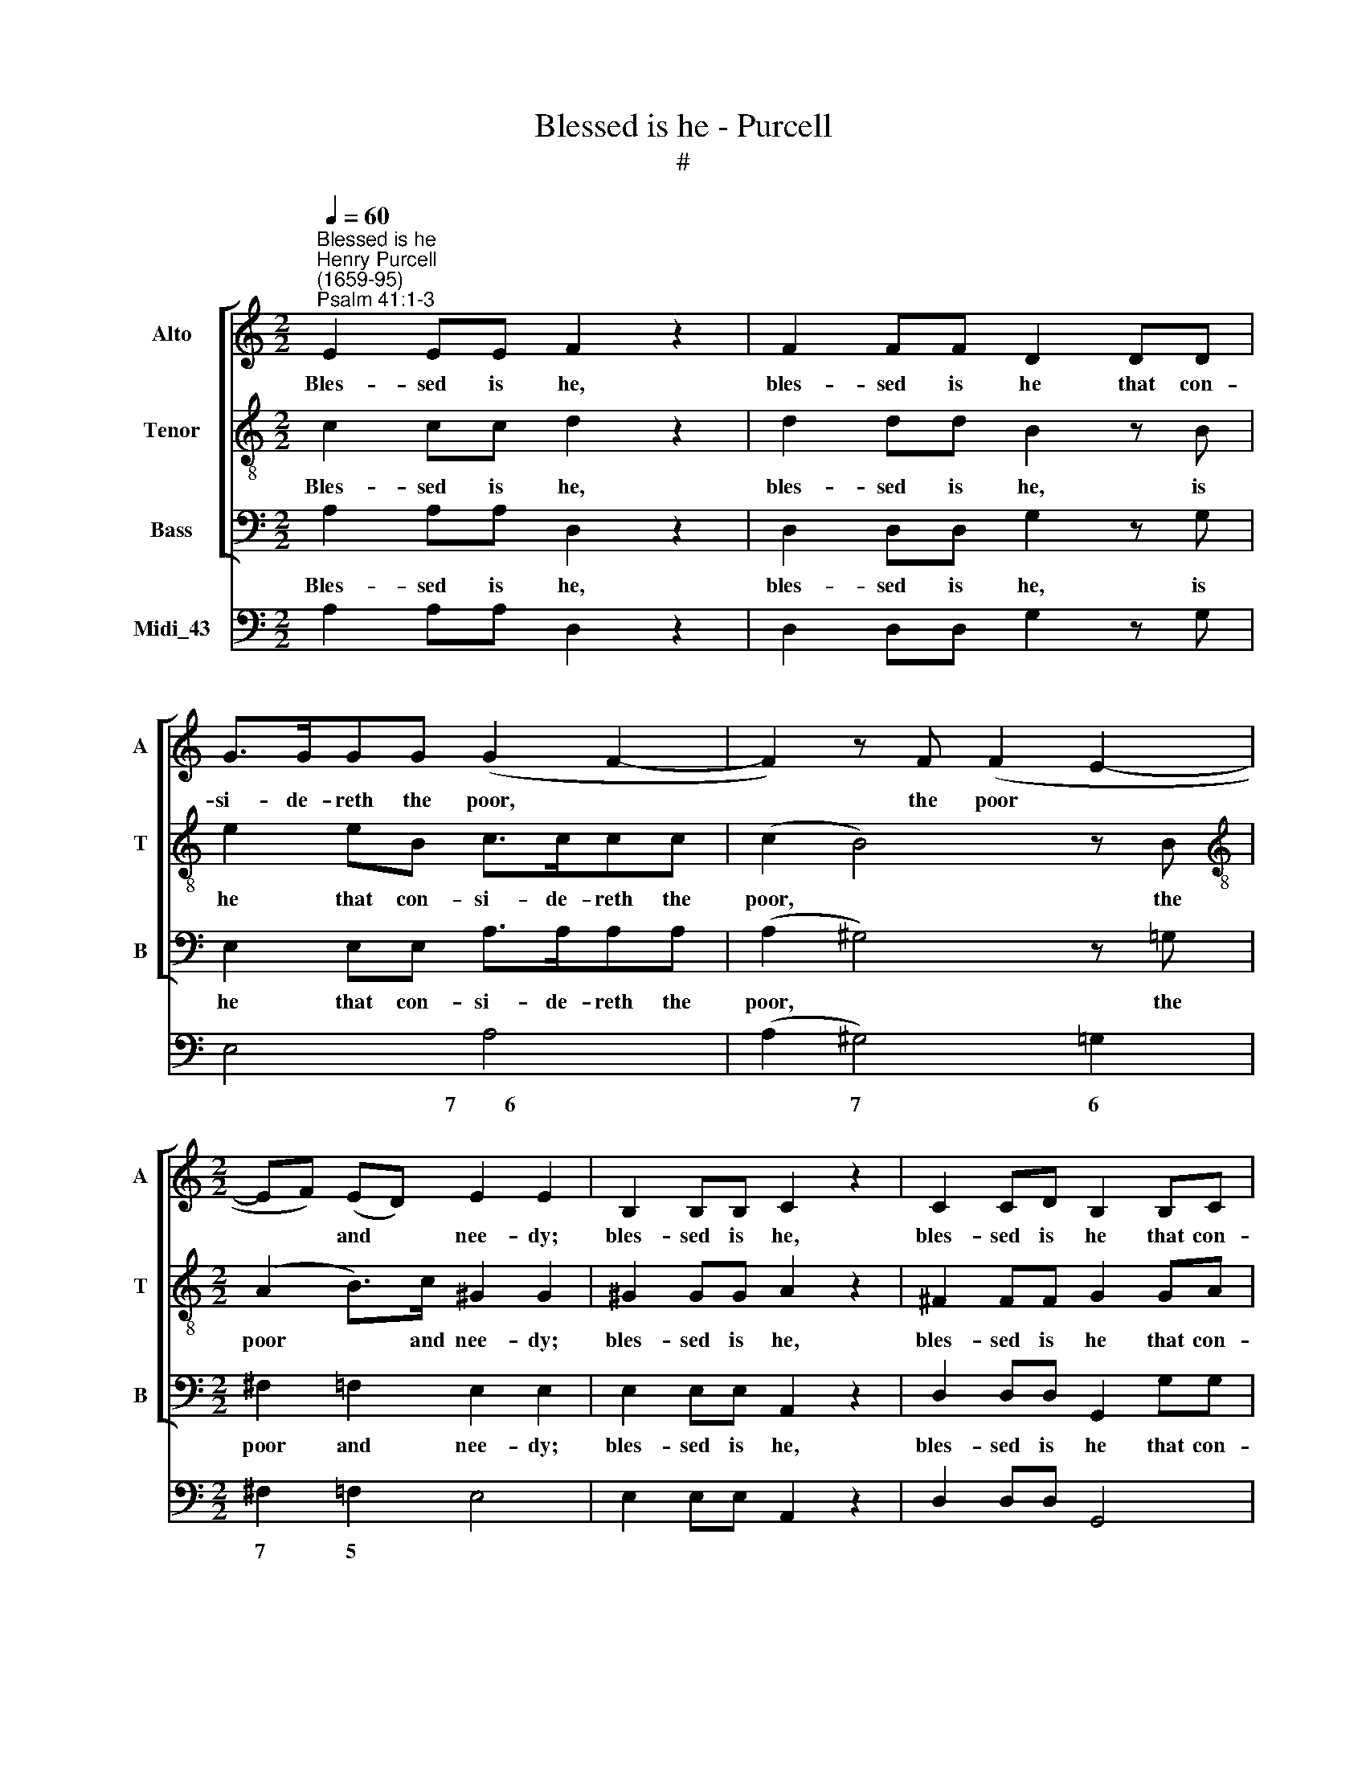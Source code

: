 X:1
T:Blessed is he - Purcell
T:#
%%score [ 1 2 3 ] 4
L:1/8
Q:1/4=60
M:2/2
K:C
V:1 treble nm="Alto" snm="A"
V:2 treble-8 nm="Tenor" snm="T"
V:3 bass nm="Bass" snm="B"
V:4 bass nm="Midi_43"
V:1
"^Blessed is he""^Henry Purcell\n(1659-95)""^Psalm 41:1-3" E2 EE F2 z2 | F2 FF D2 DD | %2
w: Bles- sed is he,|bles- sed is he that con-|
 G>GGG (G2 F2- | F2) z F (F2 E2- |[M:2/2] EF) (ED) E2 E2 | B,2 B,B, C2 z2 | C2 CD B,2 B,C | %7
w: si- de- reth the poor, *|* the poor *|* * and * nee- dy;|bles- sed is he,|bles- sed is he that con-|
 DDDD (^D3 E | ^F2 G^D E3) F | ^D2 D2 z2 z E | (^D^C)DB, (ED) (EC) | (^DE)^FD G4 | %12
w: si- de- reth the poor *|* * * * and|nee- dy; the|Lord * shall de- li\- * ver *|him * in the time,|
 (G2 ^F3 G) (FE) | E3 ^D E4- | E2 E2 z2 z G | (E=D)EC (FE) (FD) | E6 D2- | %17
w: in * * the *|time of trou\-|* ble: the|Lord * shall de- li\- * ver *|him in|
 D (E/F/) (E/D/C- C3) (B,/A,/) | A,2 A,E E2 EE | E2 D2 (D/E/F)E (D/C/) | C3 (B,/A,/) A,2 A,2 || %21
w: * the * time * * * of *|trou- ble, the Lord shall de-|li- ver him * * in the *|time of * trou- ble.|
[M:3/4][Q:1/4=72]"^Verse"[Q:1/4=72][Q:1/4=72][Q:1/4=72] z A, E3 F | D2 B,3 E | C2 A,3 E | F3 D G2 | %25
w: The Lord pre-|serve him, pre-|serve him, and|keep him a-|
 (G/F/E- E/F/E/F/ E/D/C/E/ | D/C/B,- B,/C/B,/C/ B,/C/) (D/E/) | C3 B, A,2 | E6- | E2 z ^G A>E | %30
w: live, * * * * * * * * * *|* * * * * * * * * and *|keep him a-|live,|* the Lord pre-|
 F2 F3 F | (FB,) (B,>D E>B,) | C2 C3 D | (D^G,) G,3 B, | C3 A, D2 | %35
w: serve him, the|Lord * pre\- * * *|serve him, pre-|serve * him, and|keep him a-|
 (D/C/B,- B,/C/B,/C/ B,/A,/G,/A,/ | B,/C/B,/C/ D/E/D/E/ F/E/F/D/ | G6 | G>G G2 E2 | (F>G) F2 z2 | %40
w: live; * * * * * * * * * *|||that he may be|bles\- * sed,|
 F>F F2 D2 | E>F E/D/C/B,/ A,/B,/C/D/ | B,/C/D/E/ C/D/E/F/ D/E/F/G/ | E/F/G/A/ G2) FE | (E2 D3 C) | %45
w: that he may be|bles\- * * * * * * * * *||* * * * * sed u-|pon * *|
 C6 | z2 z2 D>C | B,>A, G,2 E2 | A,4 F>E | D>C B,2 G2 | ^C3 C D>E | F3 E ^C2 | D>D D2 z2 | %53
w: earth;|and de-|li- ver not thou|him, and de-|li- ver not thou|him in- to the|will of his|e- ne- mies;|
 z2 z2 G>F | E>D C2 F2 | B,4 E>D | C>B, A,2 D2 | ^G,3 G, A,>B, | C3 C D>E | (FE) (D/C/B,) (C/D/E) | %60
w: and de-|li- ver not thou|him, and de-|li- ver not thou|~~him in- to the|will, in- to the|will * of * * his * *|
 C3 B, A,2 ||[M:4/4] z8 | z8 | z2 z E F4 | (F2 E>)E E2 z E | G4 (G2 ^F>)F | ^F2 z2 =F2 E2 | %67
w: e- ne- mies.|||The Lord|com\- * fort him, the|Lord com\- * fort|him when he|
 E2 D2 (D2 ^C2- | C2) =C2 B,3 A, | A,8 ||[M:3/4][Q:1/4=90] E>D C2 B,2 | %71
w: ly- eth sick *|* u- pon his|bed;|make thou all his|
[M:3/4][Q:1/4=90][Q:1/4=90][Q:1/4=90][Q:1/4=90] C6 | F>E D2 C2 | D4 (E>F) | (E>F D>E F>G) | E2 C4 | %76
w: bed,|make thou all his|bed in *|his * * * * *|sick- ness,|
 G>F E2 D2 | E6 | E>D C2 B,2 | C4 E2 | F2 z2 D2 | E2 z2 C2 | D4 E2 | (DC) (B,C) (DE) | C2 A,4 || %85
w: make thou all his|bed,|make thou all his|bed, all,|all, all,|all, all,|all his|bed * in * his *|sick- ness.|
[M:2/2][Q:1/4=80] z8 | z8 | z8 |[M:2/2][Q:1/4=80][Q:1/4=80][Q:1/4=80][Q:1/4=80] z8 | z8 | z8 | z8 | %92
w: |||||||
 z8 | z8 | z8 | (E/D/E/F/E)C G2 F>E | D B,2 (B,/C/ D/C/D/E/D)E | F2 ED ^C3 (E/F/ | %98
w: |||Glo\- * * * * ry be to the|Fa- ther, glo\- * * * * * * ry|be to the Son, glo\- *|
 G/F/G/A/G) (F/E/) F2 ED | D3 ^C D4 | z8 | z8 | (E/^D/E/F/E)B, G2 ^FE | E3 ^D E4 | %104
w: * * * * * ry * be to the|Ho- ly Ghost;|||Glo\- * * * * ry be to the|Ho- ly Ghost;|
 (G/F/G/A/G)E G2 FE | DD z2 F2 z E | E2 D2 E2 z B,/A,/ | ^G,B,E,E CA, z2 | z8 | z8 | z8 | %111
w: Glo\- * * * * ry be to the|Fa- ther, Son, and|Ho- ly Ghost: as it|was in the be- gin- ning,||||
 (G/F/G/A/G)E (G2 F)E | DD z2 F2 z E | E2 D2 E4 |[Q:1/4=80] z (E/F/ GF/E/ FD/E/ FE/D/ | %115
w: Glo\- * * * * ry to * the|Fa- ther, Son, and|Ho- ly Ghost:|A\- * * * * * * * * * *|
 EC/D/ ED/C/ DB,/C/ DC/B,/) | CAEA DGDG | CFCF B,EB,E | A,DA,D G, (CB,A,) | ^G,2 z2 z (E/F/ GF/E/ | %120
w: |men, world with- out end, world with- out|end, world with- out end, world with- out|end, world with- out end. A\- * *|men. A\- * * * *|
 FD/E/ FE/D/ EC/D/ ED/C/ | DB,/C/ DC/B,/ CC/D/ ED/C/ | B,C B,2) A, (C/D/ ED/C/ | %123
w: ||* * * men. A\- * * * *|
 B,C/D/ ED/C/ B,C B,2) | A,2 z B, A,2 z2 |] %125
w: |men. A- men.|
V:2
 c2 cc d2 z2 | d2 dd B2 z B | e2 eB c>ccc | (c2 B4) z B |[M:2/2][K:treble-8] (A2 B>)c ^G2 G2 | %5
w: Bles- sed is he,|bles- sed is he, is|he that con- si- de- reth the|poor, * the|poor * and nee- dy;|
 ^G2 GG A2 z2 | ^F2 FF G2 GA | BBBB (AB c2- | cB/c/ B3 c) A2 | B2 B>B (G^F)GE | (BA) (BG) (cB)cA | %11
w: bles- sed is he,|bles- sed is he that con-|si- de- reth the poor * *|* * * * * and|nee- dy; the Lord * shall de-|li\- * ver * him * in the|
 (B^c) (^dB) e e2 B | (cB) (cA) B2 Bc | (BA/G/) (^FG/A/) G2 E2 | z2 z c (BA)BG | (cB) (cA) (dc)dB | %16
w: time * of * trou- ble, de-|li\- * ver * him in the|time * * of * * trou- ble:|the Lord * shall de-|li\- * ver * him, * shall de-|
 (cBc^G) (AGA^F) | ^G2 AA A3 G | A2 Ac (cB)c^G | (A^G) (A^F) G2 AA | A3 ^G A2 A2 ||[M:3/4] z6 | %22
w: li\- * * * ver * * *|him in the time of|trou- ble, the Lord * shall de-|li\- * ver * him in the|time of trou- ble.||
 z6 | z6 | z6 | z6 |[M:3/4] z6 | z6 | z6 | z6 | z6 | z6 |[M:3/4] z6 | z6 | z6 | z6 | z6 | %37
w: |||||||||||||||
[M:3/4] z6 | z6 | z6 | z6 | z6 |[M:3/4] z6 | z6 | z6 | z6 | z6 | z6 | z6 |[M:3/4] z6 | z6 | z6 | %52
w: |||||||||||||||
 z6 | z6 | z6 |[M:3/4] z6 | z6 | z6 | z6 | z6 | z6 ||[M:4/4][K:treble-8] z2 z B c4 | %62
w: |||||||||The Lord|
 (c2 B>)B B2 z B | e4 (e2 d>)d | (d2 c>)c c2 z c | e4 (e2 d>)d | d2 z2 d2 c2 | c2 B2 (B4 | %68
w: com\- * fort him, the|Lord com\- * fort,|com\- * fort him, the|Lord com\- * fort|him when he|ly- eth sick|
 _B2) A2 (A2 ^G>)A | A8 ||[M:3/4] c>B A2 ^G2 |[M:3/4][K:treble-8] A6 | d>c B2 A2 | B4 (c>d) | %74
w: * u- pon * his|bed;|make thou all his|bed,|make thou all his|bed in *|
 (c>d B>c d>B) | c2 c4 | e>d c2 B2 | c6 | c>B A2 ^G2 | A4 ^c2 | d2 z2 B2 | c2 z2 A2 | B4 A2 | %83
w: his * * * * *|sick- ness,|make thou all his|bed,|make thou all his|bed, all,|all, all,|all, all,|all his|
 A2 (^GA) (BA) | A2 A4 ||[M:2/2] z8 | z8 | z8 |[M:2/2][K:treble-8] z8 | z8 | %90
w: bed in * his *|sick- ness.||||||
 (c/B/c/d/c)G (c/d/e)d>c | B G2 (B/c/ d/c/d/e/d) (c/B/) | c2 BA ^G3 (c/d/ | %93
w: Glo\- * * * * ry be * * to the|Fa- ther, glo\- * * * * * * ry *|be to the Son, glo\- *|
 e/d/e/f/e) (d/c/) B2 cc | c3 B c4 | z8 | z8 | z8 | z8 | z8 | z8 | (A/^G/A/B/A)E c2 BA | B2 z2 z4 | %103
w: * * * * * ry * be to the|Ho- ly Ghost;|||||||Glo\- * * * * ry be to the|Son,|
 z8 | (e/d/e/f/e)c e2 dc | BB z2 d2 z c | A3 B ^G4 | z8 | z4 z B (c/B/c/G/ | %109
w: |Glo\- * * * * ry be to the|Fa- ther, Son, and|Ho- ly Ghost:||and e\- * * *|
 AB/c/ d/c/d/A/ Bc/d/ e/d/e/B/ | cd B2 c4 | (e/d/e/f/e)c e2 d)c | BB z2 d2 z c | A3 B ^G4 | %114
w: |* ver shall be;|Glo- * * * * ry to * the|Fa- ther, Son and|Ho- ly Ghost:|
 z (c/d/ ed/c/ dB/c/ dc/B/ | cA/B/ cB/A/ B^G/A/ BA/G/) | A4 z eBe | AdAd GcGc | %118
w: A\- * * * * * * * * * *||men, world with- out|end, world with- out end, world with- out|
 ^FBFB E (A/G/ F>E) | E2 z2 z (c/d/ ed/c/ | dB/c/ dc/B/ cA/B/ cB/A/ | B^G/A/ BA/G/ Ac/B/ AB/c/ | %122
w: end, world with- out end. A\- * * *|men. A\- * * * *|||
 BA ^G2) A (A/B/ cB/A/ | ^Gc/B/ AB/c/ BA G2) | A2 z ^G A2 z2 |] %125
w: * * * men. A\- * * * *||men. A- men.|
V:3
 A,2 A,A, D,2 z2 | D,2 D,D, G,2 z G, | E,2 E,E, A,>A,A,A, | (A,2 ^G,4) z =G, | %4
w: Bles- sed is he,|bles- sed is he, is|he that con- si- de- reth the|poor, * the|
[M:2/2] ^F,2 =F,2 E,2 E,2 | E,2 E,E, A,,2 z2 | D,2 D,D, G,,2 G,G, | G,G,G,G, (^F,3 E, | %8
w: poor and nee- dy;|bles- sed is he,|bles- sed is he that con-|si- de- reth the poor *|
 ^D,2 E,B,, C,3) A,, | B,,2 B,,2 z4 | z8 | z2 z B, (G,^F,)G,E, | (A,G,) (A,^F,) G,2 G,A, | %13
w: * * * * and|nee- dy;||the Lord * shall de-|li\- * ver * him in the|
 B,2 B,,2 E,2 E,G, | (E,D,)E,C, (G,^F,) (G,E,) | A,4- A,3 A, | (A,^G,)A,E, (F,E,) (F,D,) | %17
w: time of trou- ble; the|Lord * shall de- li\- * ver *|him, * the|Lord * shall de- li\- * ver *|
 (E,B,,)C,A,, E,3 E, | A,,2 A,,A, (A,^G,)A,E, | (F,E,) (F,D,) (E,B,,)C,A,, | E,3 E, A,,2 A,,2 || %21
w: him * in the time of|trou- ble, the Lord * shall de-|li\- * ver * him * in the|time of trou- ble.|
[M:3/4] z6 | z6 | z6 | z6 | z6 |[M:3/4] z6 | z6 | z6 | z6 | z6 | z6 |[M:3/4] z6 | z6 | z6 | z6 | %36
w: |||||||||||||||
 z6 |[M:3/4] z6 | z6 | z6 | z6 | z6 |[M:3/4] z6 | z6 | z6 | z6 | z6 | z6 | z6 |[M:3/4] z6 | z6 | %51
w: |||||||||||||||
 z6 | z6 | z6 | z6 |[M:3/4] z6 | z6 | z6 | z6 | z6 | z6 ||[M:4/4] z2 z ^G, A,4 | %62
w: ||||||||||The Lord|
 (A,2 ^G,>)G, G,2 z =G, | C4 (C2 B,>)B, | C3 C C2 z C | ^C4 D3 D | D2 z2 D,2 E,2 | %67
w: com\- * fort him, the|Lord com\- * fort,|com- fort him, the|Lord com- fort|him when he|
 ^F,2 G,2 (^G,2 A,2 | D,3) D, E,3 E, | A,,8 ||[M:3/4] z6 |[M:3/4] A,>G, F,2 E,2 | F,6 | %73
w: ly- eth sick *|* u- pon his|bed;||make thou all his|bed,|
 F,>E, D,2 C,2 | G,2 G,2 G,,2 | C,2 C,4 | z6 | C>B, A,2 ^G,2 | A,6 | A,>=G, F,2 E,2 | D,2 D,2 G,2 | %81
w: make thou all his|bed in his|sick- ness;||make thou all his|bed,|make thou all his|bed, all, all,|
 z2 C,2 F,2 | F,>E, D,2 C,2 | (B,,A,,) E,3 E, | A,,2 A,,4 ||[M:2/2] (A,/^G,/A,/B,/A,)E, A,2 =G,F, | %86
w: all, all,|make thou all his|bed * in his|sick- ness.|Glo\- * * * * ry be to the|
 E, C,2 (E,/F,/ G,/F,/G,/A,/G,)C, | (E,/F,/G,)F,>E, D,3 (G,/A,/ | %88
w: Fa- ther, glo\- * * * * * * ry|be * * to the Son, glo\- *|
[M:2/2] B,/A,/B,/C/B,) (A,/G,/) ^F,2 G,A, | ^F,3 E, E,4 | z8 | z8 | z8 | z8 | z8 | z8 | z8 | z8 | %98
w: * * * * * ry * be to the|Ho- ly Ghost;|||||||||
 z8 | z8 | (D,/^C,/D,/E,/D,)A,, F,2 E,D, | E,A,, z2 z4 | z8 | z8 | CG,CG, C2 C,2 | %105
w: ||Glo\- * * * * ry be to the|Fa- ther,|||Glo- ry, glo- ry to the|
 G,G, z2 D,2 z E, | F,3 E, E,4 | z4 z2 z A, | F,D,D,D B,G, G,2 | z8 | z8 | CG,CG, C2 C,2 | %112
w: Fa- ther, Son, and|Ho- ly Ghost:|is|now, now, now, now, now, now, now;|||Glo- ry, glo- ry to the|
 G,G, z2 D,2 z E, | F,3 E, E,E,B,,E, | A,,A,E,A, D,G,D,G, | C,F,C,F, B,,E,B,,E, | %116
w: Fa- ther, Son, and|Ho- ly Ghost; world with- out|* world with- out end, world with- out|end, world with- out end, world with- out|
 A,,2 z2 z (E,/F,/ G,F,/E,/ | F,D,/E,/ F,E,/D,/ E,C,/D,/ E,D,/C,/ | %118
w: end. A\- * * * *||
 D,B,,/C,/ D,C,/B,,/ C,A,, B,,2) | E,EB,E A,A,E,A, | D,G,D,G, C,F,C,F, | %121
w: |men. world with- out end, world with- out|end, world with- out end, world with- out|
 B,,E,B,,E, A,, (A,/B,/ CB,/A,/ | ^G,A, E,2) A,,2 z2 | z (A,/B,/ CB,/A,/ ^G,A, E,2) | %124
w: end, world with- out end, A\- * * * *|* * * men.|A\- * * * * * * *|
 A,,2 z E, A,,2 z2 |] %125
w: men. A- men.|
V:4
 A,2 A,A, D,2 z2 | D,2 D,D, G,2 z G, | E,4 A,4 | (A,2 ^G,4) =G,2 |[M:2/2] ^F,2 =F,2 E,4 | %5
w: ||* 7~~~~~~~~~6|* 7 6|7 5 *|
w: |||||
 E,2 E,E, A,,2 z2 | D,2 D,D, G,,4 | G,4 ^F,3 E, | ^D,2 E,B,, C,4 | B,,4 E,4 | B,A,B,G, CB,CA, | %11
w: ||* 6+ *|* * * 7~~~~~~~6|||
w: ||||||
 B,2 B,B, G,^F,G,E, | A,G, A,^F, G,3 A, | B,2 B,,2 E,4 | C,4 G,3 E, | A,8 | A,^G,A,E, F,E, F,D, | %17
w: * * * 6 * * *|7 * 6+ * 7~~~~~~~~6 *|6 5 *||4|5 * * * 7 * 6 *|
w: ||4 * *|||3 * * * * * * *|
 E,B,,C,A,, E,2 E,,2 | A,,3 A, A,^G,A,E, | F,E, F,D, E,B,, C,A,, | E,2 E,,2 A,,4 ||[M:3/4] A,6 | %22
w: 7 * * * 6 5||* * 6 * * * 6 *|6 ~5 *||
w: |||4 * *||
 A,2 ^G,4 | A,3 G, F,E, | D,2 G,2 G,,2 | C,6 | G,4 ^G,2 | A,2 G,2 F,2 | E,3 B, E>B, | C2 ^C2 C2 | %30
w: 4 *||* 7 *|||* 6 6||6 * *|
w: 2 *||||||||
 D4 D,2 | G,2 ^G,4 | A,2 D,4 | E,3 D, C,>B,, | A,,2 D,2 D,,2 | G,,6 | G,,2 G,2 F,2 | %37
w: |7 6|* 7||||* * 4|
w: ||||||* * 6|
 E,/F,/E,/D,/ C,/D,/E,/F,/ G,/A,/B,/G,/ | C/D/C/B,/ A,/G,/A,/B,/ ^C/B,/C/A,/ | D>D D2 C2 | %40
w: |* * * * 7 * * * 5 * * *|3 * * *|
w: |||
 B,2 G,4 | C2 C,2 F,2 | G,2 A,2 B,2 | C2 C,2 D,2 | G,2 G,,4 | C,4 C>B, | A,>G, F,>E, D,2 | %47
w: 5 7||* 6 6||6 5|||
w: ||* * 5||4 3|||
 G,>F, E,>D, C,2 | F,>G, F,>E, D,2 | G,>A, G,>F, E,2 | A,>_B, A,>G, F,>E, | D,2 A,,4 | D,4 D>C | %53
w: |||* * * * 6 *|* 6~~~~~~~5||
w: ||||* 4||
 B,>A, G,>F, E,2 | A,>B, A,>G, F,2 | G,>F, E,>D, C,2 | F,>G, F,>E, D,2 | E,>F, E,>D, C,>B,, | %58
w: 6 * * * *|* * * * 6||* * * * 6|* * * * 6 *|
w: |||||
 A,,>B,, A,,>G,, F,,>E,, | D,,2 E,,4 | A,,6 ||[M:4/4] E,8- | E,8 | C,4 A,,2 B,,2 | C,8 | ^C,4 D,4 | %66
w: * * * * 6 *|* 4||5~~~~~~~~~~~~~~~~6|6~~~~~~5~~~~~~~~~~~~~~~5~~~~~5|* 6 5|6|5 9~~~~~~8|
w: |||~~~~~~~~~~~~~~~~~~4|4|* 5 3|4~~~~3|* 4|
 D,4 D,2 E,2 | ^F,2 G,2 ^G,2 A,2 | D,4 E,4 | A,,8 ||[M:3/4] A,,4 E,2 |[M:3/4] A,>G, F,2 E,2 | F,6 | %73
w: * * 6|7 * * *|||||6|
w: |||||||
 F,>E, D,2 C,2 | G,2 G,,4 | C,6 | C,6- | C,4 B,,2 | A,,6 | A,,6 | D,4 G,2 | C,4 F,2 | %82
w: 6 * 6 *|6 5|||5~~~~~6 6|||||
w: 4 * * *|4 3||||||||
 F,>E, D,2 C,2 | B,,A,, E,2 E,,2 | A,,6 ||[M:2/2] A,,6 B,,2 | C,8 | E,,2 F,,2 G,,4 | %88
w: 6 * 6 6|||* 6~~~5||6 * *|
w: 4 * * *||||||
[M:2/2] G,,3 A,, B,,2 E,,2 | B,,4 E,,2 E,D, | C,6 F,,2 | G,,6 ^G,,2 | A,,2 D,,2 E,,2 E,D, | %93
w: 6 * * *||* 6~~~~5|||
w: |||||
 C,2 F,,2 G,,2 A,,2 | G,,4 C,4 | C,4 E,2 F,2 | G,6 F,E, | D,2 G,,2 A,,4- | A,,2 ^C,2 D,2 G,,2 | %99
w: * * * 6|6~~~~~5 *|* 6 *||* 6~~~5 *||
w: |4~~~~~3 *|||||
 A,,4 D,4 | D,,8 | A,,8 | E,8 | B,,4 E,,2 E,D, | C,8 | G,4 D,2 E,2 | F,4 E,4 | E,4 A,,4 | %108
w: 4 *||||4 * * *||* * 6|7~~~~~~~6 *||
w: |||||||||
 D,4 G,2 E,2 | F,2 D,2 G,2 E,2 | A,F,G,G,, C,/C/B,/A,/ G,/F,/E,/D,/ | C,8 | G,4 D,2 E,2 | %113
w: * * 6||||* * 6|
w: |||||
 F,4 E,E, B,,E, | A,,A,E,A, D,G,D,G, | C,F,C,F, B,,E,B,,E, | A,,2 A,F, G,E,G,E, | %117
w: 7~~~~5 * * 4+ *||||
w: ||||
 F,D,F,D, E,C,E,C, | D,B,,D,B,, C,A,, B,,2 | E,4 A,,A,E,A, | D,G,D,G, C,F,C,F, | B,,E,B,,E, A,,4 | %122
w: |||||
w: |||||
 E,2 E,,2 A,,4 | E,4 E,2 E,,2 | A,,2 E,,2 A,,4 |] %125
w: |5 * *||
w: |||


